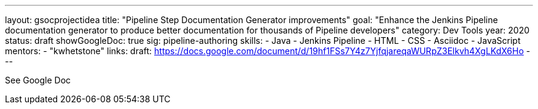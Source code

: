 ---
layout: gsocprojectidea
title: "Pipeline Step Documentation Generator improvements"
goal: "Enhance the Jenkins Pipeline documentation generator to produce better documentation for thousands of Pipeline developers"
category: Dev Tools
year: 2020
status: draft
showGoogleDoc: true
sig: pipeline-authoring
skills:
- Java
- Jenkins Pipeline
- HTML
- CSS
- Asciidoc
- JavaScript
mentors:
- "kwhetstone"
links:
  draft: https://docs.google.com/document/d/19hf1FSs7Y4z7YjfqjareqaWURpZ3Elkvh4XgLKdX6Ho
---

See Google Doc
